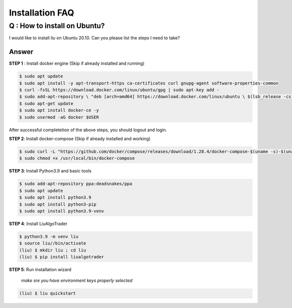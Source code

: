 Installation FAQ
================

Q : How to install on Ubuntu?
-----------------------------

I would like to install `liu` on Ubuntu 20.10. Can you please list the steps I need to take?

Answer
******

**STEP 1** : Install docker engine (Skip if already installed and running)

.. code-block:: bash

    $ sudo apt update
    $ sudo apt install -y apt-transport-https ca-certificates curl gnupg-agent software-properties-common
    $ curl -fsSL https://download.docker.com/linux/ubuntu/gpg | sudo apt-key add -
    $ sudo add-apt-repository \ "deb [arch=amd64] https://download.docker.com/linux/ubuntu \ $(lsb_release -cs) stable"
    $ sudo apt-get update
    $ sudo apt install docker-ce -y
    $ sudo usermod -aG docker $USER

After successful completetion of the above steps, you should logout and login.

**STEP 2**: Install docker-compose (Skip if already installed and working)

.. code-block:: bash

    $ sudo curl -L "https://github.com/docker/compose/releases/download/1.28.4/docker-compose-$(uname -s)-$(uname -m)" -o /usr/local/bin/docker-compose
    $ sudo chmod +x /usr/local/bin/docker-compose

**STEP 3**: Install Python3.9 and basic tools

.. code-block:: bash

    $ sudo add-apt-repository ppa:deadsnakes/ppa
    $ sudo apt update
    $ sudo apt install python3.9
    $ sudo apt install python3-pip
    $ sudo apt install python3.9-venv

**STEP 4**: Install LiuAlgoTrader 

.. code-block:: bash

    $ python3.9 -m venv liu
    $ source liu//bin/activate
    (liu) $ mkdir liu ; cd liu
    (liu) $ pip install liualgotrader


**STEP 5**: Run installation wizard

    *make sre you have environment keys properly selected*

.. code-block:: bash    

    (liu) $ liu quickstart

